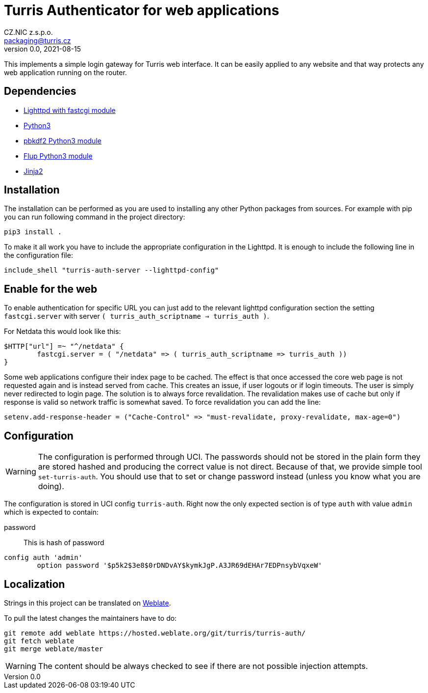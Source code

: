 = Turris Authenticator for web applications
CZ.NIC z.s.p.o. <packaging@turris.cz>
v0.0, 2021-08-15
:icons:

This implements a simple login gateway for Turris web interface. It can be easily
applied to any website and that way protects any web application running on the
router.

== Dependencies

* https://www.lighttpd.net/[Lighttpd with fastcgi module]
* https://www.python.org[Python3]
* https://pypi.org/project/pbkdf2/[pbkdf2 Python3 module]
* https://pypi.org/project/flup/[Flup Python3 module]
* https://jinja2docs.readthedocs.io/en/stable/[Jinja2]

== Installation

The installation can be performed as you are used to installing any other Python
packages from sources. For example with pip you can run following command in the
project directory:

[,sh]
----
pip3 install .
----

To make it all work you have to include the appropriate configuration in the
Lighttpd. It is enough to include the following line in the configuration file:

----
include_shell "turris-auth-server --lighttpd-config"
----

== Enable for the web

To enable authentication for specific URL you can just add to the relevant
lighttpd configuration section the setting `fastcgi.server` with server `(
turris_auth_scriptname => turris_auth )`.

For Netdata this would look like this:

----
$HTTP["url"] =~ "^/netdata" {
	fastcgi.server = ( "/netdata" => ( turris_auth_scriptname => turris_auth ))
}
----

[NOTICE]
====
Some web applications configure their index page to be cached. The effect is
that once accessed the core web page is not requested again and is instead
served from cache. This creates an issue, if user logouts or if login timeouts.
The user is simply never redirected to login page. The solution is to always
force revalidation. The revalidation makes use of cache but only if response
is valid so network traffic is somewhat saved. To force revalidation you can
add the line:

----
setenv.add-response-header = ("Cache-Control" => "must-revalidate, proxy-revalidate, max-age=0")
----
====

== Configuration

[WARNING]
  The configuration is performed through UCI. The passwords should not be stored
  in the plain form they are stored hashed and producing the correct value is
  not direct. Because of that, we provide simple tool `set-turris-auth`. You
  should use that to set or change password instead (unless you know what you
  are doing).

The configuration is stored in UCI config `turris-auth`. Right now the only
expected section is of type `auth` with value `admin` which is expected to
contain:

password:: This is hash of password

----
config auth 'admin'
	option password '$p5k2$3e8$0rDNDvAY$kymkJgP.A3JR69dEHAr7EDPnsybVqxeW'
----

== Localization

Strings in this project can be translated on
https://hosted.weblate.org/projects/turris/turris-auth/[Weblate].

To pull the latest changes the maintainers have to do:

----
git remote add weblate https://hosted.weblate.org/git/turris/turris-auth/
git fetch weblate
git merge weblate/master
----

[WARNING]
  The content should be always checked to see if there are not possible
  injection attempts.
